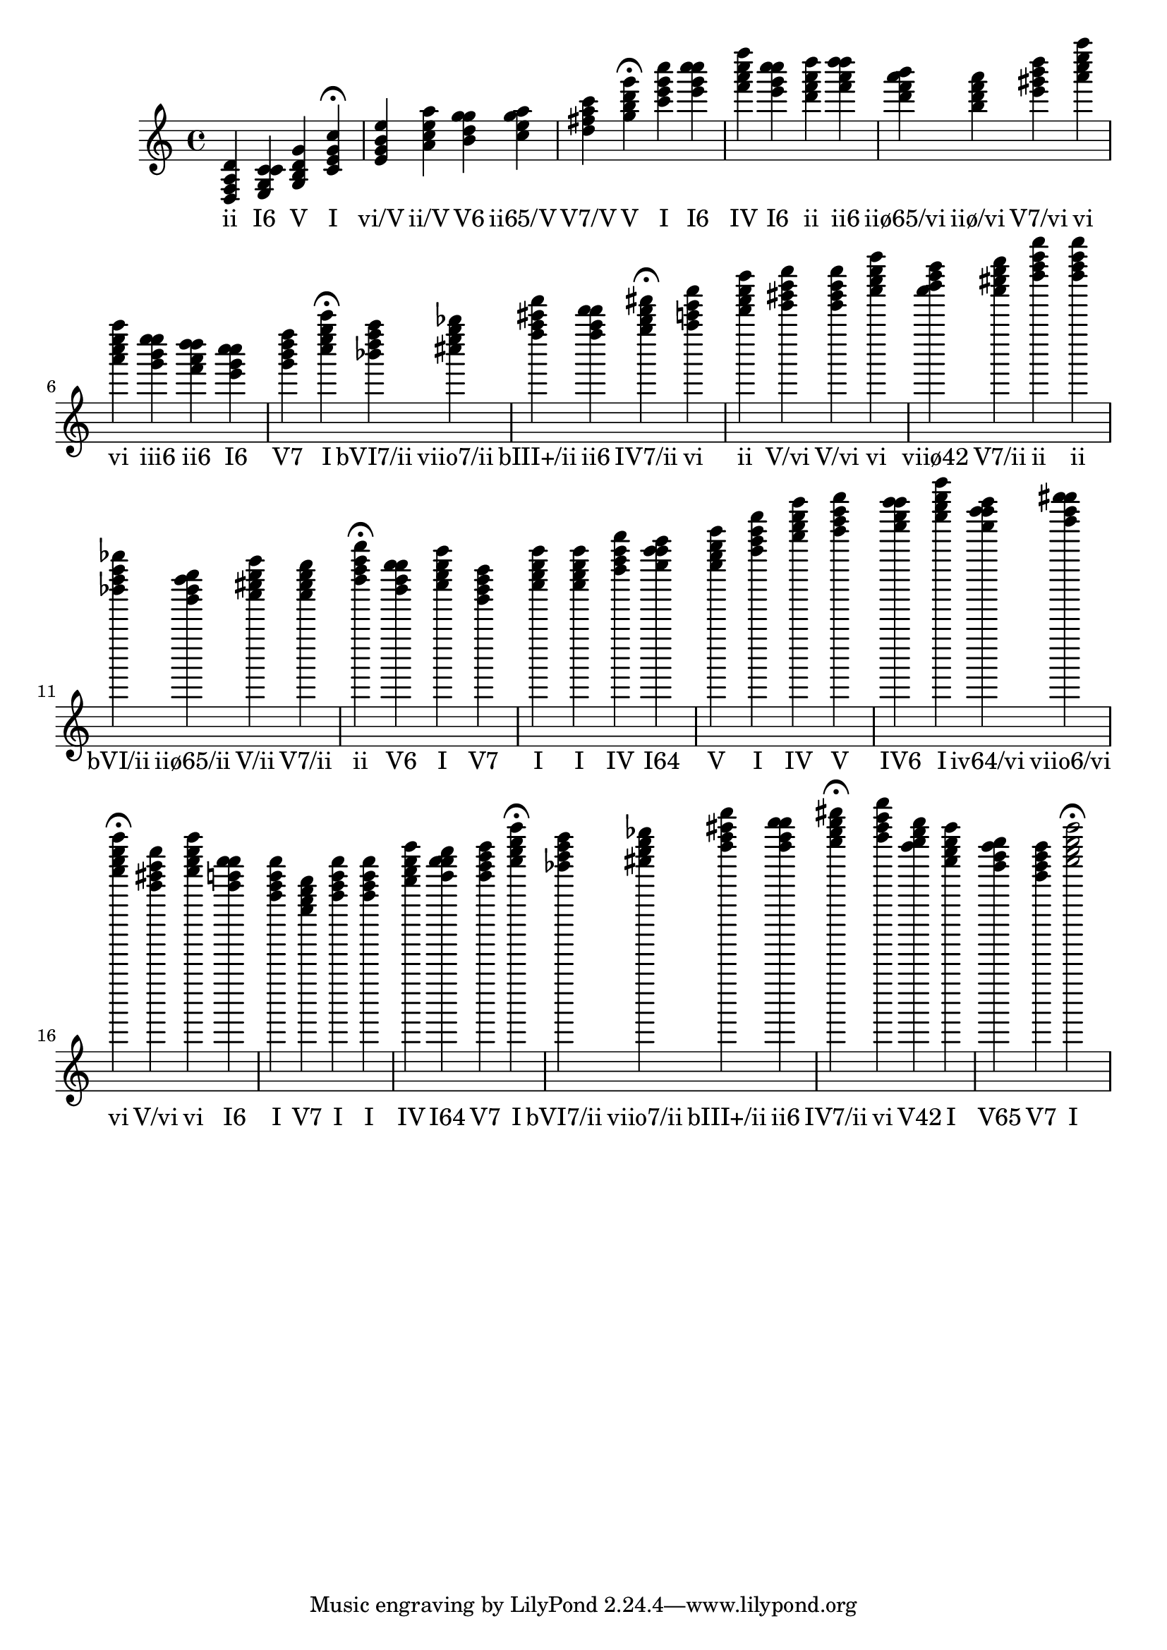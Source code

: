
\version "2.24.3"
\score {
  \new Staff {
       <<
         \relative {
             	<d f a d>4 <e g c c> <g b d g> <c e g c>4\fermata 
 	<e g b e>4 <a c e a> <b d g g> <c e g a> <d fis a c> <g b d g>4\fermata 
 	<c e g c>4 <e g c c> <f a c f> <e g c c> <d f a d> <f a d d> <d f a b> <b d f a> <e gis b d> <a c e a> <a c e a> <g b e e> <f a d d> <e g c c> <g b d f> <c e g c>4\fermata 
 	<bes d f a>4 <cis e g bes> <f a cis f> <f a d d> <g b d fis>4\fermata 
 	<a c e a>4 <d f a d> <e gis b e> <e gis b e> <a c e a> <a b d f> <a cis e g> <d f a d> <d f a d> <bes d f bes> <g bes d e> <a cis e a> <a cis e g> <d f a d>4\fermata 
 	<b d g g>4 <c e g c> <g b d f> <c e g c> <c e g c> <f a c f> <g c c e> <g b d g> <c e g c> <f a c f> <g b d g> <a c f f> <c e g c> <a d d f> <b d gis gis> <a c e a>4\fermata 
 	<e gis b e>4 <a c e a> <e g c c> <c e g c> <g b d f> <c e g c> <c e g c> <f a c f> <g c c e> <g b d f> <c e g c>4\fermata 
 	<bes d f a>4 <cis e g bes> <f a cis f> <f a d d> <g b d fis>4\fermata 
 	<a c e a>4 <f g b d> <c e g c> <b d f g> <g b d f> <c e g c>2\fermata 

           }
         \addlyrics {
             "ii" "I6" "V" "I" "vi/V" "ii/V" "V6" "ii65/V" "V7/V" "V" "I" "I6" "IV" "I6" "ii" "ii6" "iiø65/vi" "iiø/vi" "V7/vi" "vi" "vi" "iii6" "ii6" "I6" "V7" "I" "bVI7/ii" "viio7/ii" "bIII+/ii" "ii6" "IV7/ii" "vi" "ii" "V/vi" "V/vi" "vi" "viiø42" "V7/ii" "ii" "ii" "bVI/ii" "iiø65/ii" "V/ii" "V7/ii" "ii" "V6" "I" "V7" "I" "I" "IV" "I64" "V" "I" "IV" "V" "IV6" "I" "iv64/vi" "viio6/vi" "vi" "V/vi" "vi" "I6" "I" "V7" "I" "I" "IV" "I64" "V7" "I" "bVI7/ii" "viio7/ii" "bIII+/ii" "ii6" "IV7/ii" "vi" "V42" "I" "V65" "V7" "I"
           }
       >>
  }
  \layout {}
  \midi {
     \tempo 4 = 120
  }
}
  